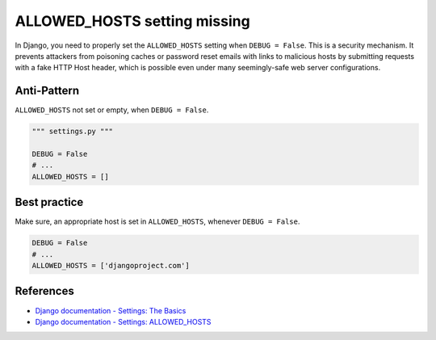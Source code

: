 ALLOWED_HOSTS setting missing
=============================

In Django, you need to properly set the ``ALLOWED_HOSTS`` setting when ``DEBUG = False``. This is a security mechanism. It prevents attackers from poisoning caches or password reset emails with links to malicious hosts by submitting requests with a fake HTTP Host header, which is possible even under many seemingly-safe web server configurations.

Anti-Pattern
------------

``ALLOWED_HOSTS`` not set or empty, when ``DEBUG = False``.

.. code:: python

    """ settings.py """

    DEBUG = False
    # ...
    ALLOWED_HOSTS = []

Best practice
-------------

Make sure, an appropriate host is set in ``ALLOWED_HOSTS``, whenever ``DEBUG = False``.

.. code:: python

    DEBUG = False
    # ...
    ALLOWED_HOSTS = ['djangoproject.com']

References
----------

- `Django documentation - Settings: The Basics <https://docs.djangoproject.com/en/1.8/topics/settings/#the-basics>`_
- `Django documentation - Settings: ALLOWED_HOSTS <https://docs.djangoproject.com/en/1.8/ref/settings/#std:setting-ALLOWED_HOSTS>`_


